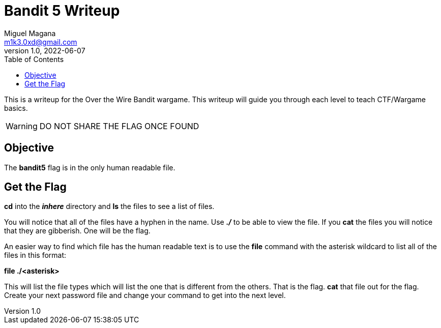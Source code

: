 = Bandit 5 Writeup
Miguel Magana <m1k3.0xd@gmail.com>
v1.0, 2022-06-07
:toc: auto

This is a writeup for the Over the Wire Bandit wargame. This writeup will guide you through each level to teach CTF/Wargame basics.

WARNING: DO NOT SHARE THE FLAG ONCE FOUND

== Objective
The *bandit5* flag is in the only human readable file. 

== Get the Flag
*cd* into the *_inhere_* directory and *ls* the files to see a list of files.

You will notice that all of the files have a hyphen in the name. Use *_./_* to be able to view the file. If you *cat* the files you will notice that they are gibberish. One will be the flag.

An easier way to find which file has the human readable text is to use the *file* command with the asterisk wildcard to list all of the files in this format:

*file ./<asterisk>*

This will list the file types which will list the one that is different from the others. That is the flag. *cat* that file out for the flag. Create your next password file and change your command to get into the next level.